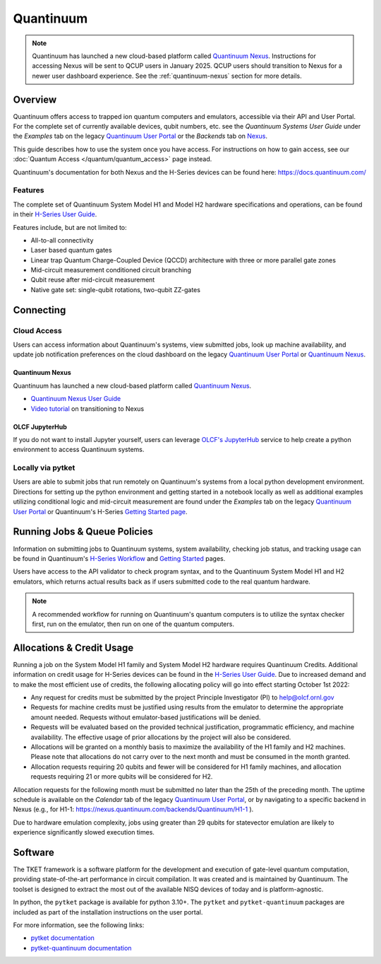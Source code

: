 **********
Quantinuum
**********

.. note::
   Quantinuum has launched a new cloud-based platform called `Quantinuum Nexus <https://docs.quantinuum.com/nexus/user_guide/concepts/concepts.html>`__.
   Instructions for accessing Nexus will be sent to QCUP users in January 2025.
   QCUP users should transition to Nexus for a newer user dashboard experience.
   See the :ref:`quantinuum-nexus` section for more details.

Overview
========

Quantinuum offers access to trapped ion quantum computers and emulators, accessible via their API and User Portal.
For the complete set of currently available devices, qubit numbers, etc. see the *Quantinuum Systems User Guide* under the *Examples* tab on the legacy `Quantinuum User Portal <https://um.qapi.quantinuum.com/>`__ or the *Backends* tab on `Nexus <https://nexus.quantinuum.com/backends>`__. 

This guide describes how to use the system once you have access.
For instructions on how to gain access, see our :doc:`Quantum Access </quantum/quantum_access>` page instead.

Quantinuum's documentation for both Nexus and the H-Series devices can be found here: https://docs.quantinuum.com/

Features
--------

The complete set of Quantinuum System Model H1 and Model H2 hardware specifications and operations, can be found in their `H-Series User Guide <https://docs.quantinuum.com/h-series/user_guide/hardware_user_guide/access.html>`__.

Features include, but are not limited to:

* All-to-all connectivity

* Laser based quantum gates

* Linear trap Quantum Charge-Coupled Device (QCCD) architecture with three or more parallel gate zones

* Mid-circuit measurement conditioned circuit branching

* Qubit reuse after mid-circuit measurement

* Native gate set: single-qubit rotations, two-qubit ZZ-gates


Connecting
==========

.. _quantinuum-cloud:

Cloud Access
------------

Users can access information about Quantinuum's systems, view submitted jobs, look up machine availability, and update job notification preferences on the cloud dashboard on the legacy `Quantinuum User Portal <https://um.qapi.quantinuum.com/>`__ or `Quantinuum Nexus <https://nexus.quantinuum.com/>`__. 


.. _quantinuum-nexus:

Quantinuum Nexus
^^^^^^^^^^^^^^^^

Quantinuum has launched a new cloud-based platform called `Quantinuum Nexus <https://www.quantinuum.com/blog/introducing-quantinuum-nexus-our-all-in-one-quantum-computing-platform>`__.

* `Quantinuum Nexus User Guide <https://docs.quantinuum.com/nexus/user_guide/concepts/concepts.html>`__
* `Video tutorial <https://vimeo.com/1037971233/d7856494fa>`__ on transitioning to Nexus

OLCF JupyterHub
^^^^^^^^^^^^^^^

If you do not want to install Jupyter yourself, users can leverage `OLCF's JupyterHub <https://jupyter-open.olcf.ornl.gov/>`__ service to help create a python environment to access Quantinuum systems.

.. _quantinuum-local:

Locally via pytket 
------------------

Users are able to submit jobs that run remotely on Quantinuum's systems from a local python development environment.
Directions for setting up the python environment and getting started in a notebook locally as well as additional examples utilizing conditional logic and mid-circuit measurement are found under the *Examples* tab on the legacy `Quantinuum User Portal <https://um.qapi.quantinuum.com/>`__ or Quantinuum's H-Series `Getting Started page <https://docs.quantinuum.com/h-series/trainings/getting_started/getting_started_index.html>`__.

.. _quantinuum-jobs:

Running Jobs & Queue Policies
=============================

Information on submitting jobs to Quantinuum systems, system availability, checking job status, and tracking usage can be found in Quantinuum's `H-Series Workflow <https://docs.quantinuum.com/h-series/user_guide/hardware_user_guide/workflow.html>`__ and `Getting Started <https://docs.quantinuum.com/h-series/trainings/getting_started/getting_started_index.html>`__ pages.

Users have access to the API validator to check program syntax, and to the Quantinuum System Model H1 and H2 emulators, which returns actual results back as if users submitted code to the real quantum hardware.

.. note::
   A recommended workflow for running on Quantinuum's quantum computers is to utilize the syntax checker first, run on the emulator, then run on one of the quantum computers.

.. _quantinuum-alloc:

Allocations & Credit Usage
==========================

Running a job on the System Model H1 family and System Model H2 hardware requires Quantinuum Credits.
Additional information on credit usage for H-Series devices can be found in the `H-Series User Guide <https://docs.quantinuum.com/h-series/user_guide/hardware_user_guide/system_operation.html#estimating-circuit-time>`__.
Due to increased demand and to make the most efficient use of credits, the following allocating policy will go into effect starting October 1st 2022:

* Any request for credits must be submitted by the project Principle Investigator (PI) to help@olcf.ornl.gov

* Requests for machine credits must be justified using results from the emulator to determine the appropriate amount needed. Requests without emulator-based justifications will be denied.

* Requests will be evaluated based on the provided technical justification, programmatic efficiency, and machine availability. The effective usage of prior allocations by the project will also be considered.

* Allocations will be granted on a monthly basis to maximize the availability of the H1 family and H2 machines. Please note that allocations do not carry over to the next month and must be consumed in the month granted.
 
* Allocation requests requiring 20 qubits and fewer will be considered for H1 family machines, and allocation requests requiring 21 or more qubits will be considered for H2.

Allocation requests for the following month must be submitted no later than the 25th of the preceding month.
The uptime schedule is available on the *Calendar* tab of the legacy `Quantinuum User Portal <https://um.qapi.quantinuum.com/>`__, or by navigating to a specific backend in Nexus (e.g., for H1-1: https://nexus.quantinuum.com/backends/Quantinuum/H1-1 ).


Due to hardware emulation complexity, jobs using greater than 29 qubits for statevector emulation are likely to experience significantly slowed execution times. 

Software
========

The TKET framework is a software platform for the development and execution of gate-level quantum computation, providing state-of-the-art performance in circuit compilation.
It was created and is maintained by Quantinuum.
The toolset is designed to extract the most out of the available NISQ devices of today and is platform-agnostic.

In python, the ``pytket`` package is available for python 3.10+.
The ``pytket`` and ``pytket-quantinuum`` packages are included as part of the installation instructions on the user portal.

For more information, see the following links:

* `pytket documentation <https://tket.quantinuum.com/api-docs/>`__
* `pytket-quantinuum documentation <https://tket.quantinuum.com/extensions/pytket-quantinuum/>`__



